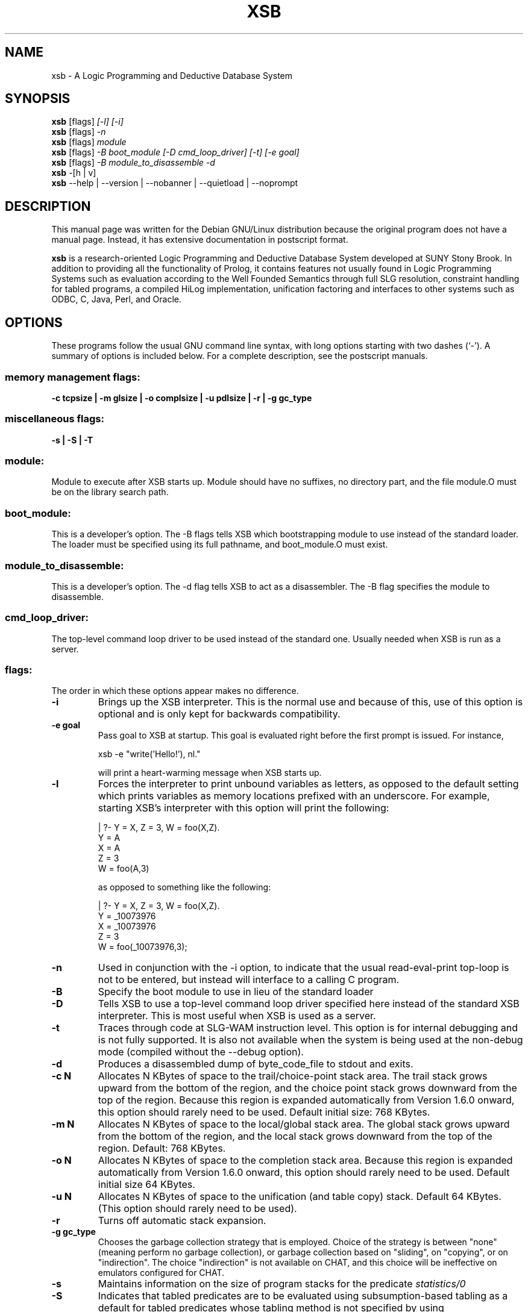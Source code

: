 .\"                                      Hey, EMACS: -*- nroff -*-
.\" First parameter, NAME, should be all caps
.\" Second parameter, SECTION, should be 1-8, maybe w/ subsection
.\" other parameters are allowed: see man(7), man(1)
.TH XSB 1 "January 14, 2002"
.\" Please adjust this date whenever revising the manpage.
.\"
.\" Some roff macros, for reference:
.\" .nh        disable hyphenation
.\" .hy        enable hyphenation
.\" .ad l      left justify
.\" .ad b      justify to both left and right margins
.\" .nf        disable filling
.\" .fi        enable filling
.\" .br        insert line break
.\" .sp <n>    insert n+1 empty lines
.\" for manpage-specific macros, see man(7)
.SH NAME
xsb \- A Logic Programming and Deductive Database System
.SH SYNOPSIS
.B xsb
.RI [flags] " [-l] [-i]"
.br
.B xsb
.RI [flags] " -n"
.br
.B xsb
.RI [flags] " module"
.br
.B xsb
.RI [flags] " -B boot_module [-D cmd_loop_driver] [-t] [-e goal]"
.br
.B xsb
.RI [flags] " -B module_to_disassemble -d"
.br
.B xsb
.RI " -[h | v]"
.br
.B xsb
.RI " --help | --version | --nobanner | --quietload | --noprompt"
.br
.SH DESCRIPTION
This manual page was written for the Debian GNU/Linux distribution
because the original program does not have a manual page.
Instead, it has extensive documentation in postscript format.
.PP
.\" TeX users may be more comfortable with the \fB<whatever>\fP and
.\" \fI<whatever>\fP escape sequences to invode bold face and italics, 
.\" respectively.
\fBxsb\fP is a research-oriented Logic Programming and Deductive Database System developed at SUNY Stony Brook. In addition to providing all the functionality of Prolog, it contains features not usually found in Logic Programming Systems such as evaluation according to the Well Founded Semantics through full SLG resolution, constraint handling for tabled programs, a compiled HiLog implementation, unification factoring and interfaces to other systems such as ODBC, C, Java, Perl, and Oracle.

.SH OPTIONS
These programs follow the usual GNU command line syntax, with long
options starting with two dashes (`-').
A summary of options is included below.
For a complete description, see the postscript manuals.
.SS
memory management flags:
.B \-c tcpsize | \-m glsize | \-o complsize | \-u pdlsize | \-r | \-g gc_type
.SS
miscellaneous flags:
.B \-s | \-S | \-T
.SS
module:
    Module to execute after XSB starts up. Module should have no suffixes, no directory part, and the file module.O must be on the library search path.
.SS
boot_module:
    This is a developer's option. The -B flags tells XSB which bootstrapping module to use instead of the standard loader.  The loader must be specified using its full pathname, and boot_module.O must exist.
.SS
module_to_disassemble:
    This is a developer's option. The -d flag tells XSB to act as a disassembler. The -B flag specifies the module to disassemble.
.SS
cmd_loop_driver:
    The top-level command loop driver to be used instead of the standard one.  Usually needed when XSB is run as a server.
.SS
flags:
    The order in which these options appear makes no difference.
.TP
\fB-i\fP
Brings up the XSB interpreter.  This is the normal use and because of this, use of this option is optional and is only kept for backwards compatibility.
.TP
\fB-e goal\fP
Pass goal to XSB at startup. This goal is evaluated right before the first prompt is issued. For instance,
.br

xsb -e "write('Hello!'), nl."
.br

will print a heart-warming message when XSB starts up.
.TP
\fB-l\fP
Forces the interpreter to print unbound variables as letters, as opposed to the default setting which prints variables as memory locations prefixed with an underscore. For example, starting XSB's interpreter with this option will print the following:
.br

| ?- Y = X, Z = 3, W = foo(X,Z).
.br
Y = A
.br
X = A
.br
Z = 3
.br
W = foo(A,3)
.br

as opposed to something like the following:

| ?- Y = X, Z = 3, W = foo(X,Z).
.br
Y = _10073976
.br
X = _10073976
.br
Z = 3
.br
W = foo(_10073976,3);
.TP
\fB-n\fP
Used in conjunction with the -i option, to indicate that the usual read-eval-print top-loop is not to be entered, but instead will interface to a calling C program.
.TP
\fB-B\fP
Specify the boot module to use in lieu of the standard loader
.TP
\fB-D\fP
Tells XSB to use a top-level command loop driver specified here instead of the standard XSB interpreter. This is most useful when XSB is used as a server.
.TP
\fB-t\fP
Traces through code at SLG-WAM instruction level. This option is for internal debugging and is not fully supported. It is also not available when the system is being used at the non-debug mode (compiled without the --debug option).
.TP
\fB-d\fP
Produces a disassembled dump of byte_code_file to stdout and exits.
.TP
\fB-c N\fP
Allocates N KBytes of space to the trail/choice-point stack area.  The trail stack grows upward from the bottom of the region, and the choice point stack grows downward from the top of the region.  Because this region is expanded automatically from Version 1.6.0 onward, this option should rarely need to be used.  Default initial size: 768 KBytes.
.TP
\fB-m N\fP
Allocates N KBytes of space to the local/global stack area.  The global stack grows upward from the bottom of the region, and the local stack grows downward from the top of the region.  Default: 768 KBytes.
.TP
\fB-o N\fP
Allocates N KBytes of space to the completion stack area.  Because this region is expanded automatically from Version 1.6.0 onward, this option should rarely need to be used. Default initial size 64 KBytes.
.TP
\fB-u N\fP
Allocates N KBytes of space to the unification (and table copy) stack.  Default 64 KBytes. (This option should rarely need to be used).
.TP
\fB-r\fP
Turns off automatic stack expansion.
.TP
\fB-g gc_type\fP
Chooses the garbage collection strategy that
is employed. Choice of the strategy is between "none" (meaning perform no garbage collection), or garbage collection based on "sliding", on "copying", or on "indirection". The choice "indirection" is not available on CHAT, and this choice will be ineffective on emulators configured for CHAT.
.TP
\fB-s\fP
Maintains information on the size of program stacks for the predicate
.IR "statistics/0"
\. This option may be expected to slow execution by around 10\%. Default: off.
.TP
\fB-S\fP
Indicates that tabled predicates are to be evaluated using subsumption-based tabling as a default for tabled predicates whose tabling method is not specified by using
.IR "use\_variant\_tabling/1"
or
.IR "use\_subsumptive\_tabling/1"
If this option is not specified, variant-based tabling will be used as the default tabling method by XSB.
.TP
\fB-T\fP
Generates a trace at entry to each called predicate (both system and user-defined).  This option is available mainly for people who want to modify and/or extend XSB, and it is \fBnot\fP the normal way to trace XSB programs.  For the latter, the builtin predicates
.IR "trace/0"
or 
.IR "debug/0"
should be used.
Note: This option is not available when the system is being used at the non-tracing mode.
.TP
\fB-v, --version\fP
print the version and configuration information about XSB
.TP
\fB-h, --help\fP
print a help message
.TP
\fB--nobanner\fP
Do not show the startup banner. Useful in batch scripts and for interprocess communication (when XSB is launched as a subprocess).
.TP
\fB--quietload\fP
Do not tell when a new module gets loaded. Useful in non-interactive activities and for interprocess communication.
.TP
\fB--noprompt\fP
Do not show the XSB prompt. Useful in batch mode and in interprocess communication.
.SH SEE ALSO
.SH AUTHOR
This manual page was written by Kristis Makris <devcore@freeuk.com>,
for the Debian GNU/Linux system (but may be used by others).
